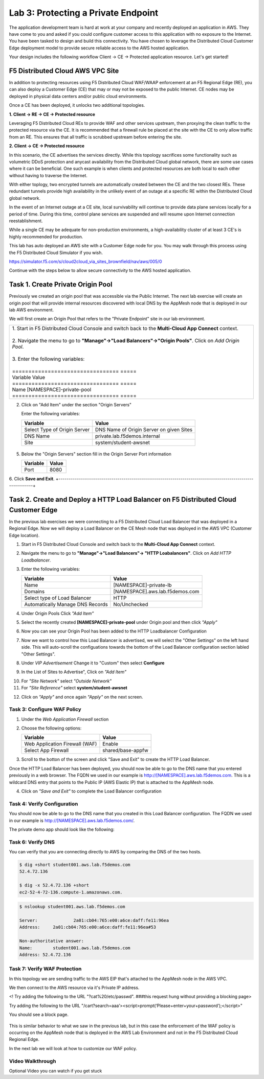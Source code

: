 Lab 3: Protecting a Private Endpoint
====================================

The application development team is hard at work at your company and recently deployed an application in AWS.  
They have come to you and asked if you could configure customer access to this application with no exposure 
to the Internet. You have been tasked to design and build this connectivity. You have chosen to leverage the 
Distributed Cloud Customer Edge deployment model to provide secure reliable access to the AWS hosted application. 

Your design includes the following workflow Client -> CE -> Protected application resource.  Let's get started!

.. image:: _static/lab3-appworld2025-topology-diagram.png

F5 Distributed Cloud AWS VPC Site
---------------------------------

In addition to protecting resources using F5 Distributed Cloud WAF/WAAP enforcement at an F5 Regional Edge (RE), you can also deploy a
Customer Edge (CE) that may or may not be exposed to the public Internet. CE nodes may be deployed in physical data centers and/or public 
cloud environments.

Once a CE has been deployed, it unlocks two additional topologies.

**1. Client -> RE -> CE -> Protected resource**

Leveraging F5 Distributed Cloud REs to provide WAF and other services upstream, then proxying the clean traffic to the protected resource via the CE. It is recommended that a firewall rule be placed at the site with the CE to only allow traffic from an RE. This ensures that all traffic is scrubbed upstream before entering the site.

**2. Client -> CE -> Protected resource**

In this scenario, the CE advertises the services directly.  While this topology sacrifices some functionality such as 
volumetric DDoS protection and anycast availability from the Distributed Cloud global network, there are some use cases where it can be beneficial.  
One such example is when clients and protected resources are both local to each other without having to traverse the Internet.

With either toplogy, two encrypted tunnels are automatically created between the CE and the two closest REs.  These redundant tunnels provide
high availability in the unlikely event of an outage at a specific RE within the Distributed Cloud global network.

In the event of an Internet outage at a CE site, local survivability will continue to provide data plane services locally for a period of time.  
During this time, control plane services are suspended and will resume upon Internet connection reestablishment.

While a single CE may be adequate for non-production environments, a high-availability cluster of at least 3 CE's is highly recommended for production.

This lab has auto deployed an AWS site with a Customer Edge node for you. You may walk through this process using the F5 Distributed Cloud Simulator if you wish.

https://simulator.f5.com/s/cloud2cloud_via_sites_brownfield/nav/aws/005/0

Continue with the steps below to allow secure connectivity to the AWS hosted application. 


Task 1. Create Private Origin Pool
---------------------------

Previously we created an origin pool that was accessible via the Public Internet.
The next lab exercise will create an origin pool that will provide internal resources discovered with local DNS by the AppMesh node that is deployed in our lab AWS environment. 

We will first create an Origin Pool that refers to the "Private Endpoint" site in our lab environment.

+------------------------------------------------------------------------------------------------------------+
|| 1. Start in F5 Distributed Cloud Console and switch back to the **Multi-Cloud App Connect** context.      |
||                                                                                                           |
|| 2. Navigate the menu to go to **"Manage"->"Load Balancers"->"Origin Pools"**. Click on *Add Origin Pool*. |
||                                                                                                           |
|| 3. Enter the following variables:                                                                         |
||                                                                                                           |
|| ================================= =====                                                                   |
|| Variable Value                                                                                            |
|| ================================= =====                                                                   |
|| Name [NAMESPACE]-private-pool                                                                             |
|| ================================= =====                                                                   |
+------------------------------------------------------------------------------------------------------------+
2. Click on "Add Item" under the section "Origin Servers"

   Enter the following variables: 

   ================================= =====
   Variable                          Value
   ================================= =====
   Select Type of Origin Server      DNS Name of Origin Server on given Sites
   DNS Name                          private.lab.f5demos.internal
   Site                              system/student-awsnet
   ================================= =====
+------------------------------------------------------------------------------------------------------------+   
     
.. image:: _static/lab3-appworld2025-task1-originserver.png


  Click on **"Apply"** to return to the previous screen.

5. Below the "Origin Servers" section fill in the Origin Server Port information

   ================================= =====
   Variable                          Value
   ================================= =====
   Port                              8080
   ================================= =====

   
6. Click **Save and Exit**.  
+---------------------------------------------------------------------------------------------------------------+


.. |app-context| image:: _static/app-context.png
.. |origin_pools_menu| image:: _static/origin_pools_menu.png
.. |origin_pools_add| image:: _static/origin_pools_add.png
.. |origin_pools_config| image:: _static/origin_pools_config.png
.. |origin_pools_config_api| image:: _static/origin_pools_config_api.png
.. |origin_pools_config_mongodb| image:: _static/origin_pools_config_mongodb.png
.. |origin_pools_show_child_objects| image:: _static/origin_pools_show_child_objects.png
.. |origin_pools_show_child_objects_status| image:: _static/origin_pools_show_child_objects_status.png
.. |http_lb_origin_pool_health_check| image:: _static/http_lb_origin_pool_health_check.png
.. |http_lb_origin_pool_health_check2| image:: _static/http_lb_origin_pool_health_check2.png

.. |op-add-pool| image:: _static/op-add-pool.png
.. |op-api-pool| image:: _static/op-api-pool.png
.. |op-pool-basic| image:: _static/op-pool-basic-private.png
  :width: 75% 
.. |op-spa-check| image:: _static/op-spa-check.png
.. |op-tshoot| image:: _static/op-tshoot.png


Task 2. Create and Deploy a HTTP Load Balancer on F5 Distributed Cloud Customer Edge 
---------------------------------------------------------------------------

In the previous lab exercises we were connecting to a F5 Distributed Cloud Load Balancer that was deployed in a Regional Edge.
Now we will deploy a Load Balancer on the CE Mesh node that was deployed in the AWS VPC (Customer Edge location).

1. Start in F5 Distributed Cloud Console and switch back to the **Multi-Cloud App Connect** context.

2. Navigate the menu to go to **"Manage"->"Load Balancers"-> "HTTP Loabalancers"**.  Click on *Add HTTP Loadbalancer*.

3. Enter the following variables:

   ================================= =====
   Variable                          Value
   ================================= =====
   Name                              [NAMESPACE]-private-lb
   Domains                           [NAMESPACE].aws.lab.f5demos.com
   Select type of Load Balancer      HTTP
   Automatically Manage DNS Records  No/Unchecked 
   ================================= =====


.. image:: _static/lab3-appworld2025-task2-lb-updated.png

4. Under Origin Pools Click *"Add Item"*

.. image:: _static/lab3-appworld2025-task2-lb-add-origin-pool.png    

5. Select the recently created **[NAMESPACE]-private-pool** under Origin pool and then click *"Apply"*

.. image:: _static/lab3-appworld2025-task2-lb-add-origin-pool2.png

6. Now you can see your Origin Pool has been added to the HTTP Loadbalancer Configuration

.. image:: _static/lab3-appworld2025-task2-lb-origin-pool-added.png

7. Now we want to control how this Load Balancer is advertised, we will select the "Other Settings" on the left hand side.  This will 
   auto-scroll the configuations towards the bottom of the Load Balancer configuration section labled "Other Settings". 

.. image:: _static/lab3-appworld2025-task2-lb-other-settings.png

8. Under *VIP Advertisement* Change it to "Custom"  then select **Configure**

.. image:: _static/lab3-appworld2025-task2-lb-change-vip-advertisement.png

9. In the List of Sites to Advertise", Click on *"Add Item"*

.. image:: _static/lab3-appworld2025-list-sites-advertise.png

10. For *"Site Network"* select *"Outside Network"*

11. For *"Site Reference"* select **system/student-awsnet**

.. image:: _static/lab3-appworld2025-task2-lb-site-change.png

12. Click on *"Apply"* and once again *"Apply"* on the next screen.

Task 3: Configure WAF Policy
^^^^^^^^^^^^^^^^^^^^^^^^^^^^^^^^

1. Under the *Web Application Firewall* section 

2. Choose the following options:

   =============================== =================================
   Variable                        Value
   =============================== =================================
   Web Application Firewall (WAF)  Enable
   Select App Firewall             shared/base-appfw
   =============================== =================================

3.  Scroll to the botton of the screen and click "Save and Exit" to create the HTTP Load Balancer.

Once the HTTP Load Balancer has been deployed, you should now be able to go to the DNS name that you entered 
previously in a web browser.  The FQDN we used in our example is http://[NAMESPACE].aws.lab.f5demos.com.  
This is a wildcard DNS entry that points to the Public IP (AWS Elastic IP) that is attached to the AppMesh node.

4.  Click on *"Save and Exit"* to complete the Load Balancer configuration


Task 4: Verify Configuration
^^^^^^^^^^^^^^^^^^^^^^^^^^^^^^^^

You should now be able to go to the DNS name that you created in this Load Balancer configuration.  
The FQDN we used in our example is http://[NAMESPACE].aws.lab.f5demos.com/.  


The private demo app should look like the following:

.. image:: _static/screenshot-global-vip-private.png
   :width: 50%



.. raw:: html

   <iframe width="560" height="315" src="https://www.youtube.com/embed/s-BHH0Qayfc?start=366" title="YouTube video player" frameborder="0" allow="accelerometer; autoplay; clipboard-write; encrypted-media; gyroscope; picture-in-picture" allowfullscreen></iframe>


Task 6: Verify DNS
^^^^^^^^^^^^^^^^^^^^^^

You can verify that you are connecting directly to AWS by comparing the DNS of the two hosts.

.. code-block:: 

   $ dig +short student001.aws.lab.f5demos.com
   52.4.72.136

   $ dig -x 52.4.72.136 +short
   ec2-52-4-72-136.compute-1.amazonaws.com.

.. code-block:: 

   $ nslookup student001.aws.lab.f5demos.com

   Server:		2a01:cb04:765:e00:a6ce:daff:fe11:96ea
   Address:	2a01:cb04:765:e00:a6ce:daff:fe11:96ea#53

   Non-authoritative answer:
   Name:	student001.aws.lab.f5demos.com
   Address: 52.4.72.136

Task 7: Verify WAF Protection
^^^^^^^^^^^^^^^^^^^^^^

In this topology we are sending traffic to the AWS EIP that's attached to the AppMesh node in the AWS VPC.

We then connect to the AWS resource via it's Private IP address.  

<! Try adding the following to the URL "?cat%20/etc/passwd".  ###this request hung without providing a blocking page>

Try adding the following to the URL "/cart?search=aaa’><script>prompt(‘Please+enter+your+password’);</script>"

You should see a block page.

   .. image:: _static/lab3-appworld2025-waf-block-message.png


This is similar behavior to what we saw in the previous lab,
but in this case the enforcement of the WAF policy is occurring on the AppMesh node
that is deployed in the AWS Lab Environment and not in the F5 Distributed Cloud Regional Edge.

In the next lab we will look at how to customize our WAF policy.

Video Walkthrough 
^^^^^^^^^^^^^^^^^

Optional Video you can watch if you get stuck

.. raw:: html
   <iframe width="560" height="315" src="https://www.youtube.com/embed/s-BHH0Qayfc?start=400" title="YouTube video player" frameborder="0" allow="accelerometer; autoplay; clipboard-write; encrypted-media; gyroscope; picture-in-picture" allowfullscreen></iframe>

